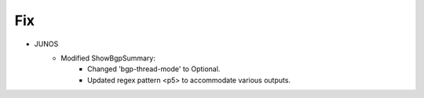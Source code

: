 --------------------------------------------------------------------------------
                                Fix
--------------------------------------------------------------------------------
* JUNOS
    * Modified ShowBgpSummary:
        * Changed 'bgp-thread-mode' to Optional.
        * Updated regex pattern <p5> to accommodate various outputs.
        
